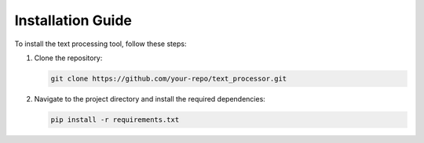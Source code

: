 Installation Guide
==================

To install the text processing tool, follow these steps:

1. Clone the repository:
   
   .. code-block:: bash

      git clone https://github.com/your-repo/text_processor.git

2. Navigate to the project directory and install the required dependencies:

   .. code-block:: bash

      pip install -r requirements.txt
